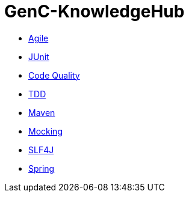 = GenC-KnowledgeHub
:toc: left
:toclevels: 2


* link:gen-c/agile/gen-c-agile.adoc[Agile]
* link:gen-c/junit/junit.adoc[JUnit]
* link:gen-c/junit/code-quality.adoc[Code Quality]
* link:gen-c/junit/tdd.adoc[TDD]
* link:gen-c/maven/gen-c-maven.adoc[Maven]
* link:gen-c/mocking/mocking.adoc[Mocking]
* link:gen-c/slf4j/slf4j.adoc[SLF4J]
* link:gen-c/spring/gen-c-spring-1.adoc[Spring]